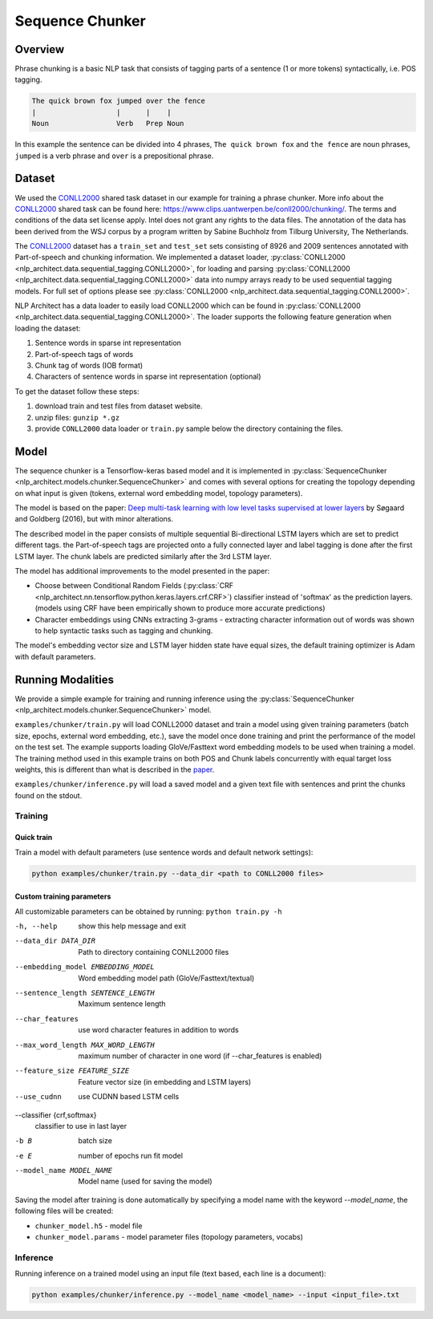 .. ---------------------------------------------------------------------------
.. Copyright 2017-2018 Intel Corporation
..
.. Licensed under the Apache License, Version 2.0 (the "License");
.. you may not use this file except in compliance with the License.
.. You may obtain a copy of the License at
..
..      http://www.apache.org/licenses/LICENSE-2.0
..
.. Unless required by applicable law or agreed to in writing, software
.. distributed under the License is distributed on an "AS IS" BASIS,
.. WITHOUT WARRANTIES OR CONDITIONS OF ANY KIND, either express or implied.
.. See the License for the specific language governing permissions and
.. limitations under the License.
.. ---------------------------------------------------------------------------

Sequence Chunker
################

Overview
========

Phrase chunking is a basic NLP task that consists of tagging parts of a sentence (1 or more tokens)
syntactically, i.e. POS tagging.

.. code:: bash

	The quick brown fox jumped over the fence
	|                   |      |    |
	Noun                Verb   Prep Noun

In this example the sentence can be divided into 4 phrases, ``The quick brown fox`` and ``the fence``
are noun phrases, ``jumped`` is a verb phrase and ``over`` is a prepositional phrase.

Dataset
=======

We used the CONLL2000_ shared task dataset in our example for training a phrase chunker. More info about the CONLL2000_ shared task can be found here: https://www.clips.uantwerpen.be/conll2000/chunking/. The terms and conditions of the data set license apply. Intel does not grant any rights to the data files. The annotation of the data has been derived from the WSJ corpus by a program written by Sabine Buchholz from Tilburg University, The Netherlands.


The CONLL2000_ dataset has a ``train_set`` and ``test_set`` sets consisting of 8926 and 2009 sentences annotated with Part-of-speech and chunking information.
We implemented a dataset loader, :py:class:`CONLL2000 <nlp_architect.data.sequential_tagging.CONLL2000>`, for loading and parsing :py:class:`CONLL2000 <nlp_architect.data.sequential_tagging.CONLL2000>` data into numpy arrays ready to be used sequential tagging models. For full set of options please see :py:class:`CONLL2000 <nlp_architect.data.sequential_tagging.CONLL2000>`.

NLP Architect has a data loader to easily load CONLL2000 which can be found in :py:class:`CONLL2000 <nlp_architect.data.sequential_tagging.CONLL2000>`. The loader supports the following feature generation when loading the dataset:

1. Sentence words in sparse int representation
2. Part-of-speech tags of words
3. Chunk tag of words (IOB format)
4. Characters of sentence words in sparse int representation (optional)


To get the dataset follow these steps:

1. download train and test files from dataset website.
2. unzip files: ``gunzip *.gz``
3. provide ``CONLL2000`` data loader or ``train.py`` sample below the directory containing the files.

Model
=====

The sequence chunker is a Tensorflow-keras based model and it is implemented in :py:class:`SequenceChunker <nlp_architect.models.chunker.SequenceChunker>` and comes with several options for creating the topology depending on what input is given (tokens, external word embedding model, topology parameters).

The model is based on the paper: `Deep multi-task learning with low level tasks supervised at lower layers`_ by Søgaard and Goldberg (2016), but with minor alterations.

The described model in the paper consists of multiple sequential Bi-directional LSTM layers which are set to predict different tags. the Part-of-speech tags are projected onto a fully connected layer and label tagging is done after the first LSTM layer. The chunk labels are predicted similarly after the 3rd LSTM layer.

The model has additional improvements to the model presented in the paper:

- Choose between Conditional Random Fields (:py:class:`CRF <nlp_architect.nn.tensorflow.python.keras.layers.crf.CRF>`) classifier instead of 'softmax' as the prediction layers. (models using CRF have been empirically shown to produce more accurate predictions)
- Character embeddings using CNNs extracting 3-grams - extracting character information out of words was shown to help syntactic tasks such as tagging and chunking.

The model's embedding vector size and LSTM layer hidden state have equal sizes, the default training optimizer is Adam with default parameters.

Running Modalities
==================

We provide a simple example for training and running inference using the :py:class:`SequenceChunker <nlp_architect.models.chunker.SequenceChunker>` model.

``examples/chunker/train.py`` will load CONLL2000 dataset and train a model using given training parameters (batch size, epochs, external word embedding, etc.), save the model once done training and print the performance of the model on the test set. The example supports loading GloVe/Fasttext word embedding models to be used when training a model. The training method used in this example trains on both POS and Chunk labels concurrently with equal target loss weights, this is different than what is described in the paper_.

``examples/chunker/inference.py`` will load a saved model and a given text file with sentences and print the chunks found on the stdout.

Training
--------
Quick train
^^^^^^^^^^^
Train a model with default parameters (use sentence words and default network settings):

.. code:: python

	python examples/chunker/train.py --data_dir <path to CONLL2000 files>

Custom training parameters
^^^^^^^^^^^^^^^^^^^^^^^^^^^
All customizable parameters can be obtained by running: ``python train.py -h``

-h, --help            show this help message and exit
--data_dir DATA_DIR   Path to directory containing CONLL2000 files
--embedding_model EMBEDDING_MODEL
                    Word embedding model path (GloVe/Fasttext/textual)
--sentence_length SENTENCE_LENGTH
                    Maximum sentence length
--char_features       use word character features in addition to words
--max_word_length MAX_WORD_LENGTH
                    maximum number of character in one word (if
                    --char_features is enabled)
--feature_size FEATURE_SIZE
                    Feature vector size (in embedding and LSTM layers)
--use_cudnn           use CUDNN based LSTM cells
--classifier {crf,softmax}
                    classifier to use in last layer
-b B                  batch size
-e E                  number of epochs run fit model
--model_name MODEL_NAME
                    Model name (used for saving the model)

Saving the model after training is done automatically by specifying a model name with the keyword `--model_name`, the following files will be created:

* ``chunker_model.h5`` - model file
* ``chunker_model.params`` - model parameter files (topology parameters, vocabs)

Inference
---------

Running inference on a trained model using an input file (text based, each line is a document):

.. code:: python

    python examples/chunker/inference.py --model_name <model_name> --input <input_file>.txt


.. _CONLL2000: https://www.clips.uantwerpen.be/conll2000/chunking/
.. _"https://www.clips.uantwerpen.be/conll2000/chunking/": https://www.clips.uantwerpen.be/conll2000/chunking/
.. _`Deep multi-task learning with low level tasks supervised at lower layers`: http://anthology.aclweb.org/P16-2038
.. _paper: http://anthology.aclweb.org/P16-2038
